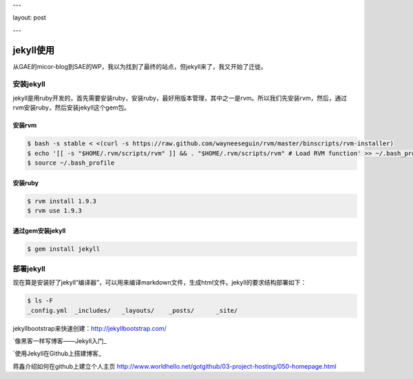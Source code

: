 ---

layout: post

---

jekyll使用
==========

从GAE的micor-blog到SAE的WP，我以为找到了最终的站点，但jekyll来了，我又开始了迁徙。

安装jekyll
-----------

jekyll是用ruby开发的，首先需要安装ruby，安装ruby，最好用版本管理，其中之一是rvm。所以我们先安装rvm，然后，通过rvm安装ruby，然后安装jekyll这个gem包。

安装rvm
^^^^^^^^

.. code-block:: console

    $ bash -s stable < <(curl -s https://raw.github.com/wayneeseguin/rvm/master/binscripts/rvm-installer)
    $ echo '[[ -s "$HOME/.rvm/scripts/rvm" ]] && . "$HOME/.rvm/scripts/rvm" # Load RVM function' >> ~/.bash_profile
    $ source ~/.bash_profile


安装ruby
^^^^^^^^^

.. code-block:: console

    $ rvm install 1.9.3
    $ rvm use 1.9.3

通过gem安装jekyll
^^^^^^^^^^^^^^^^^^

.. code-block:: console

    $ gem install jekyll 

部署jekyll
-----------

现在算是安装好了jekyll“编译器”，可以用来编译markdown文件，生成html文件。jekyll的要求结构部署如下：

.. code-block:: console

    $ ls -F
    _config.yml  _includes/   _layouts/    _posts/      _site/


jekyllbootstrap来快速创建：http://jekyllbootstrap.com/



`像黑客一样写博客——Jekyll入门_

__ http://www.soimort.org/tech-blog/2011/11/19/introduction-to-jekyll_zh.html


`使用Jekyll在Github上搭建博客_

__ http://taberh.me/2011/12/26/use-Jekyll-build-Blog-on-Github.html


蒋鑫介绍如何在github上建立个人主页
http://www.worldhello.net/gotgithub/03-project-hosting/050-homepage.html

